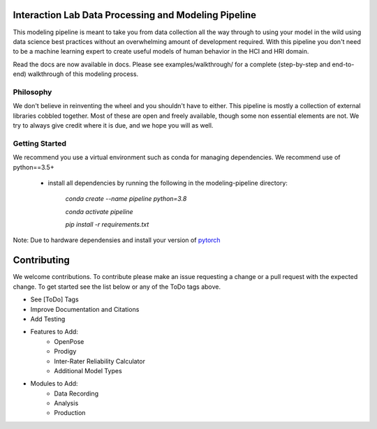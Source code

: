 Interaction Lab Data Processing and Modeling Pipeline
=====================================================


This modeling pipeline is meant to take you from data collection all the way through to using your model in the wild using data science best practices without an overwhelming amount of development required. With this pipeline you don't need to be a machine learning expert to create useful models of human behavior in the HCI and HRI domain.

Read the docs are now available in docs. Please see examples/walkthrough/ for a complete (step-by-step and end-to-end) walkthrough of this modeling process. 

Philosophy
-----------------

We don't believe in reinventing the wheel and you shouldn't have to either. This pipeline is mostly a collection of external libraries cobbled together. Most of these are open and freely available, though some non essential elements are not. We try to always give credit where it is due, and we hope you will as well. 


Getting Started
-----------------

We recommend you use a virtual environment such as conda for managing dependencies. We recommend use of python==3.5+

 - install all dependencies by running the following in the modeling-pipeline directory:

       `conda create \-\-name pipeline python=3.8`

       `conda activate pipeline`

       `pip install \-r requirements.txt`

Note: Due to hardware dependensies and install your version of `pytorch <https://pytorch.org/>`_



Contributing
==============

We welcome contributions. To contribute please make an issue requesting a change or a pull request with the expected change. To get started see the list below or any of the ToDo tags above.

- See [ToDo] Tags
- Improve Documentation and Citations
- Add Testing
- Features to Add:
       - OpenPose
       - Prodigy
       - Inter-Rater Reliability Calculator
       - Additional Model Types
- Modules to Add:
       - Data Recording
       - Analysis
       - Production
